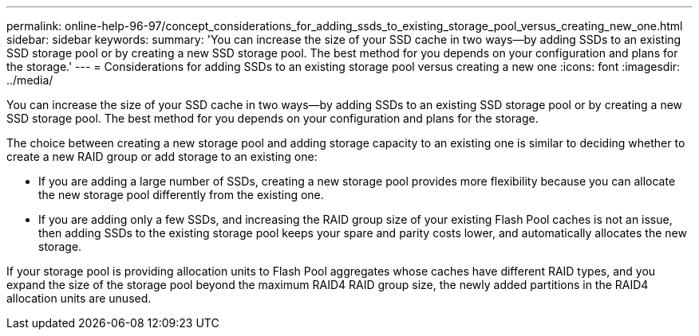 ---
permalink: online-help-96-97/concept_considerations_for_adding_ssds_to_existing_storage_pool_versus_creating_new_one.html
sidebar: sidebar
keywords: 
summary: 'You can increase the size of your SSD cache in two ways—by adding SSDs to an existing SSD storage pool or by creating a new SSD storage pool. The best method for you depends on your configuration and plans for the storage.'
---
= Considerations for adding SSDs to an existing storage pool versus creating a new one
:icons: font
:imagesdir: ../media/

[.lead]
You can increase the size of your SSD cache in two ways--by adding SSDs to an existing SSD storage pool or by creating a new SSD storage pool. The best method for you depends on your configuration and plans for the storage.

The choice between creating a new storage pool and adding storage capacity to an existing one is similar to deciding whether to create a new RAID group or add storage to an existing one:

* If you are adding a large number of SSDs, creating a new storage pool provides more flexibility because you can allocate the new storage pool differently from the existing one.
* If you are adding only a few SSDs, and increasing the RAID group size of your existing Flash Pool caches is not an issue, then adding SSDs to the existing storage pool keeps your spare and parity costs lower, and automatically allocates the new storage.

If your storage pool is providing allocation units to Flash Pool aggregates whose caches have different RAID types, and you expand the size of the storage pool beyond the maximum RAID4 RAID group size, the newly added partitions in the RAID4 allocation units are unused.
